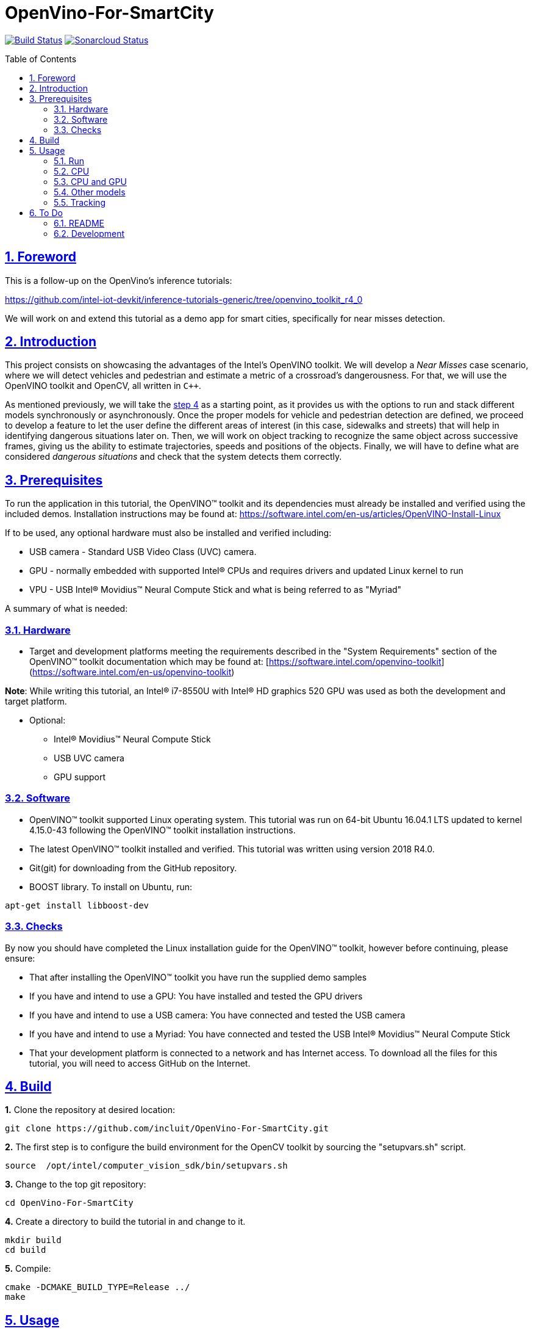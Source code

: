 = OpenVino-For-SmartCity
:idprefix:
:idseparator: -
:sectanchors:
:sectlinks:
:sectnumlevels: 6
:sectnums:
:toc: macro
:toclevels: 6
:toc-title: Table of Contents

https://travis-ci.org/incluit/OpenVino-For-SmartCity#[image:https://travis-ci.org/incluit/OpenVino-For-SmartCity.svg?branch=master[Build
Status]]
https://sonarcloud.io/dashboard?id=incluit_OpenVino-For-SmartCity[image:https://sonarcloud.io/api/project_badges/measure?project=incluit_OpenVino-For-SmartCity&metric=alert_status[Sonarcloud
Status]]

toc::[]

== Foreword
This is a follow-up on the OpenVino's inference tutorials:

https://github.com/intel-iot-devkit/inference-tutorials-generic/tree/openvino_toolkit_r4_0

We will work on and extend this tutorial as a demo app for smart cities,
specifically for near misses detection.

== Introduction

This project consists on showcasing the advantages of the Intel's OpenVINO toolkit. We will develop a __Near Misses__ case scenario, where we will detect vehicles and pedestrian and estimate a metric of a crossroad's dangerousness. For that, we will use the OpenVINO toolkit and OpenCV, all written in `{cpp}`.

As mentioned previously, we will take the https://github.com/intel-iot-devkit/inference-tutorials-generic/tree/openvino_toolkit_r4_0/car_detection_tutorial/step_4[step 4] as a starting point, as it provides us with the options to run and stack different models synchronously or asynchronously. Once the proper models for vehicle and pedestrian detection are defined, we proceed to develop a feature to let the user define the different areas of interest (in this case, sidewalks and streets) that will help in identifying dangerous situations later on. Then, we will work on object tracking to recognize the same object across successive frames, giving us the ability to estimate trajectories, speeds and positions of the objects. Finally, we will have to define what are considered __dangerous situations__ and check that the system detects them correctly.

== Prerequisites

To run the application in this tutorial, the OpenVINO™ toolkit and its dependencies must already be installed and verified using the included demos. Installation instructions may be found at: https://software.intel.com/en-us/articles/OpenVINO-Install-Linux

If to be used, any optional hardware must also be installed and verified including:

* USB camera - Standard USB Video Class (UVC) camera.

* GPU - normally embedded with supported Intel® CPUs and requires drivers and updated Linux kernel to run

* VPU - USB Intel® Movidius™ Neural Compute Stick and what is being referred to as "Myriad"

A summary of what is needed:

=== Hardware

* Target and development platforms meeting the requirements described in the "System Requirements" section of the OpenVINO™ toolkit documentation which may be found at: [https://software.intel.com/openvino-toolkit](https://software.intel.com/en-us/openvino-toolkit)

**Note**: While writing this tutorial, an Intel® i7-8550U with Intel® HD graphics 520 GPU was used as both the development and target platform.

* Optional:

** Intel® Movidius™ Neural Compute Stick

** USB UVC camera

** GPU support

=== Software

* OpenVINO™ toolkit supported Linux operating system. This tutorial was run on 64-bit Ubuntu 16.04.1 LTS updated to kernel 4.15.0-43 following the OpenVINO™ toolkit installation instructions.

* The latest OpenVINO™ toolkit installed and verified. This tutorial was written using version 2018 R4.0.

* Git(git) for downloading from the GitHub repository.

* BOOST library. To install on Ubuntu, run:

[source,bash]
----
apt-get install libboost-dev
----

=== Checks

By now you should have completed the Linux installation guide for the OpenVINO™ toolkit, however before continuing, please ensure:

* That after installing the OpenVINO™ toolkit you have run the supplied demo samples 

* If you have and intend to use a GPU: You have installed and tested the GPU drivers 

* If you have and intend to use a USB camera: You have connected and tested the USB camera 

* If you have and intend to use a Myriad: You have connected and tested the USB Intel® Movidius™ Neural Compute Stick

* That your development platform is connected to a network and has Internet access. To download all the files for this tutorial, you will need to access GitHub on the Internet. 

== Build

**1.** Clone the repository at desired location:

[source,bash]
----
git clone https://github.com/incluit/OpenVino-For-SmartCity.git
----

**2.** The first step is to configure the build environment for the OpenCV
toolkit by sourcing the "setupvars.sh" script.

[source,bash]
----
source  /opt/intel/computer_vision_sdk/bin/setupvars.sh
----

**3.** Change to the top git repository:

[source,bash]
----
cd OpenVino-For-SmartCity
----

**4.** Create a directory to build the tutorial in and change to it.

[source,bash]
----
mkdir build
cd build
----

**5.** Compile:

[source,bash]
----
cmake -DCMAKE_BUILD_TYPE=Release ../
make
----

== Usage

=== Run

**1.** Before running each of the following sections, be sure to source the
helper script. That will make it easier to use environment variables
instead of long names to the models:

[source,bash]
----
source ../scripts/setupenv.sh 
----

=== CPU

**1.** First, let us see how it works on a single image file using default
synchronous mode.

[source,bash]
----
./intel64/Release/smart_city_tutorial -m $mVDR32 -m_p $person232 -i ../data/car_1.bmp
----

**2.** You can also run the command in asynchronous mode using the option
"-n_async 2":

[source,bash]
----
./intel64/Release/smart_city_tutorial -m $mVDR32 -m_p $person232 -i ../data/car_1.bmp -n_async 2
----

**3.** For video files:

[source,bash]
----
./intel64/Release/smart_city_tutorial -m $mVDR32 -m_p $person232 -i ../data/video1_640x320.mp4 -n_async 1
----

=== CPU and GPU

**Note**: In order to run this section, the GPU is required to be present and correctly configured.

**1.** First we run in synchronous mode then asynchronous with increasing -n_async values using the commands:

[source,bash]
----
./intel64/Release/smart_city_tutorial -m $mVDR16 -d GPU -m_p $person232 -d_p GPU -i ../data/video1_640x320.mp4 -n_async 1
./intel64/Release/smart_city_tutorial -m $mVDR16 -d GPU -m_p $person232 -d_p GPU -i ../data/video1_640x320.mp4 -n_async 2
./intel64/Release/smart_city_tutorial -m $mVDR16 -d GPU -m_p $person232 -d_p GPU -i ../data/video1_640x320.mp4 -n_async 4
./intel64/Release/smart_city_tutorial -m $mVDR16 -d GPU -m_p $person232 -d_p GPU -i ../data/video1_640x320.mp4 -n_async 8
./intel64/Release/smart_city_tutorial -m $mVDR16 -d GPU -m_p $person232 -d_p GPU -i ../data/video1_640x320.mp4 -n_async 16
----

image::https://github.com/incluit/OpenVino-For-SmartCity/blob/master/images/detection.gif[detection]

**2.** Asynchronous mode should be faster by some amount for `-n_async 2` then a little more for `-n_async 4` and `-n_async 8`, then not as noticeable for `-n_async 16`. The improvements come from the CPU running in parallel more and more with the GPU. The absence of improvement shows when the CPU is doing less in parallel and is waiting on the other devices. This is referred to as “diminishing returns” and will vary across devices and inference models.

**3.** We run a performance analysis by running each 9 combinations of model/device/precision. The following graph shows the results:

image::https://github.com/incluit/OpenVino-For-SmartCity/blob/master/images/Vehicle%20and%20Pedestrian%20detection%20performance.png[performance]

=== Other models

You can also experiment by using different detection models, being the ones available up to now:

. vehicle-detection-adas-0002 together with person-detection-retail-0013 or pedestrian-detection-adas-0002:
** `-m $mVDR{16,32}` `-m_p $person{1,2}{16,32}`
. person-vehicle-bike-detection-crossroad-0078
** `-m_vp $vehicle2{16,32}`
. frozen_yolo_v3
** `-m_y $yolo16`

The first 2 are included with the OpenVINO toolkit, while the last one is the compiled version of the public [https://github.com/pjreddie/darknet](yolo) general detection model. You can do this yourself by following this [https://software.intel.com/en-us/articles/OpenVINO-Using-TensorFlow](guide).

=== Tracking

To enable tracking you should run the command with the `-tracking` argument:

[source,bash]
----
./intel64/Release/smart_city_tutorial -m $mVDR32 -d CPU -m_p $person232 -d_p GPU -i ../data/video1_640x320.mp4 -n_async 16
----

image::https://github.com/incluit/OpenVino-For-SmartCity/blob/master/images/tracking.gif[detection]

== To Do

=== README

* [x] Short README with usage examples
* [x] Travis + Sonarcloud
* [ ] Include diagrams and images
* [ ] Elaborate on the wiki

=== Development

* [x] Try with different models
* [x] Detect vehicles and pedestrians
* [x] Draw Areas of Interest
* [x] Object Tracking
* [x] Object Trajectories
* [ ] Fix labels for the other models
* [ ] Elaborate on dangerous situations to be detected
* [ ] Detect these situations
